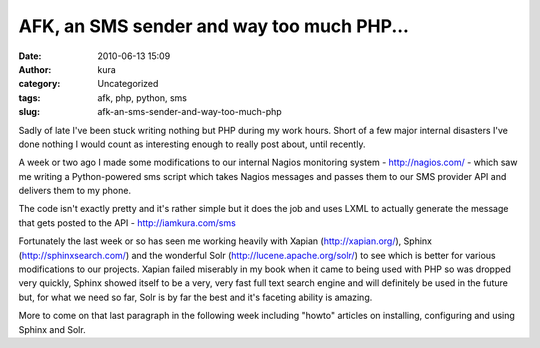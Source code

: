 AFK, an SMS sender and way too much PHP...
##########################################
:date: 2010-06-13 15:09
:author: kura
:category: Uncategorized
:tags: afk, php, python, sms
:slug: afk-an-sms-sender-and-way-too-much-php

Sadly of late I've been stuck writing nothing but PHP during my work
hours. Short of a few major internal disasters I've done nothing I would
count as interesting enough to really post about, until recently.

A week or two ago I made some modifications to our internal Nagios
monitoring system - `http://nagios.com/`_ - which saw me writing a
Python-powered sms script which takes Nagios messages and passes them to
our SMS provider API and delivers them to my phone.

.. _`http://nagios.com/`: http://nagios.com/

The code isn't exactly pretty and it's rather simple but it does the job
and uses LXML to actually generate the message that gets posted to the
API - http://iamkura.com/sms

Fortunately the last week or so has seen me working heavily with Xapian
(`http://xapian.org/`_), Sphinx (`http://sphinxsearch.com/`_) and the
wonderful Solr (`http://lucene.apache.org/solr/`_) to see which is
better for various modifications to our projects. Xapian failed
miserably in my book when it came to being used with PHP so was dropped
very quickly, Sphinx showed itself to be a very, very fast full text
search engine and will definitely be used in the future but, for what we
need so far, Solr is by far the best and it's faceting ability is
amazing.

.. _`http://xapian.org/`: http://xapian.org/
.. _`http://sphinxsearch.com/`: http://sphinxsearch.com/
.. _`http://lucene.apache.org/solr/`: http://lucene.apache.org/solr/

More to come on that last paragraph in the following week including
"howto" articles on installing, configuring and using Sphinx and Solr.
